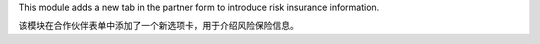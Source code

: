 This module adds a new tab in the partner form to introduce risk
insurance information.

该模块在合作伙伴表单中添加了一个新选项卡，用于介绍风险保险信息。
